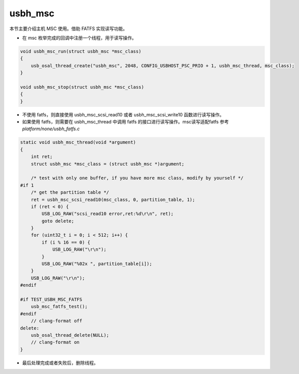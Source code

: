 usbh_msc
===============

本节主要介绍主机 MSC 使用。借助 FATFS 实现读写功能。

- 在 msc 枚举完成的回调中注册一个线程，用于读写操作。

.. code-block:: C

    void usbh_msc_run(struct usbh_msc *msc_class)
    {
        usb_osal_thread_create("usbh_msc", 2048, CONFIG_USBHOST_PSC_PRIO + 1, usbh_msc_thread, msc_class);
    }

    void usbh_msc_stop(struct usbh_msc *msc_class)
    {
    }


- 不使用 fatfs，则直接使用 usbh_msc_scsi_read10 或者 usbh_msc_scsi_write10 函数进行读写操作。
- 如果使用 fatfs，则需要在 usbh_msc_thread 中调用 fatfs 的接口进行读写操作。msc读写适配fatfs 参考 `platform/none/usbh_fatfs.c`

.. code-block:: C

    static void usbh_msc_thread(void *argument)
    {
        int ret;
        struct usbh_msc *msc_class = (struct usbh_msc *)argument;

        /* test with only one buffer, if you have more msc class, modify by yourself */
    #if 1
        /* get the partition table */
        ret = usbh_msc_scsi_read10(msc_class, 0, partition_table, 1);
        if (ret < 0) {
            USB_LOG_RAW("scsi_read10 error,ret:%d\r\n", ret);
            goto delete;
        }
        for (uint32_t i = 0; i < 512; i++) {
            if (i % 16 == 0) {
                USB_LOG_RAW("\r\n");
            }
            USB_LOG_RAW("%02x ", partition_table[i]);
        }
        USB_LOG_RAW("\r\n");
    #endif

    #if TEST_USBH_MSC_FATFS
        usb_msc_fatfs_test();
    #endif
        // clang-format off
    delete:
        usb_osal_thread_delete(NULL);
        // clang-format on
    }

- 最后处理完成或者失败后，删除线程。
